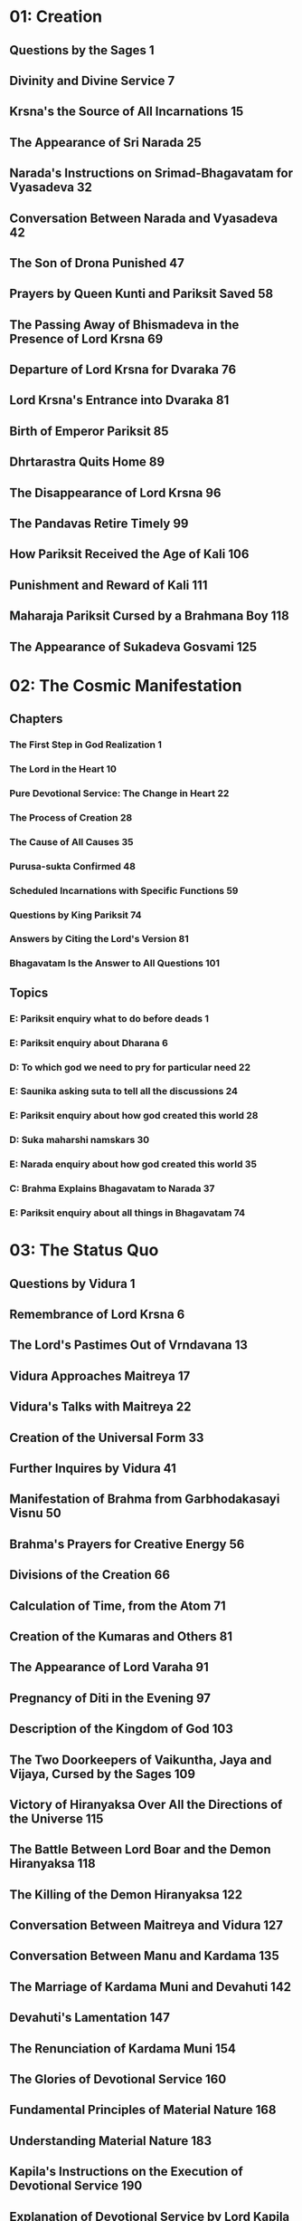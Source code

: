 * 01: Creation
** Questions by the Sages						  :1:
** Divinity and Divine Service						  :7:
** Krsna's the Source of All Incarnations				 :15:
** The Appearance of Sri Narada						 :25:
** Narada's Instructions on Srimad-Bhagavatam for Vyasadeva		 :32:
** Conversation Between Narada and Vyasadeva				 :42:
** The Son of Drona Punished						 :47:
** Prayers by Queen Kunti and Pariksit Saved				 :58:
** The Passing Away of Bhismadeva in the Presence of Lord Krsna		 :69:
** Departure of Lord Krsna for Dvaraka					 :76:
** Lord Krsna's Entrance into Dvaraka					 :81:
** Birth of Emperor Pariksit						 :85:
** Dhrtarastra Quits Home						 :89:
** The Disappearance of Lord Krsna					 :96:
** The Pandavas Retire Timely						 :99:
** How Pariksit Received the Age of Kali				:106:
** Punishment and Reward of Kali					:111:
** Maharaja Pariksit Cursed by a Brahmana Boy				:118:
** The Appearance of Sukadeva Gosvami					:125:
* 02: The Cosmic Manifestation
** Chapters
*** The First Step in God Realization					  :1:
*** The Lord in the Heart						 :10:
*** Pure Devotional Service: The Change in Heart			 :22:
*** The Process of Creation						 :28:
*** The Cause of All Causes						 :35:
*** Purusa-sukta Confirmed						 :48:
*** Scheduled Incarnations with Specific Functions			 :59:
*** Questions by King Pariksit						 :74:
*** Answers by Citing the Lord's Version				 :81:
*** Bhagavatam Is the Answer to All Questions				:101:
** Topics
*** E: Pariksit enquiry what to do before deads 			  :1:
*** E: Pariksit enquiry about Dharana 					  :6:
*** D: To which god we need to pry for particular need 			 :22:
*** E: Saunika asking suta to tell all the discussions 			 :24:
*** E: Pariksit enquiry about how god created this world 		 :28:
*** D: Suka maharshi namskars 						 :30:
*** E: Narada enquiry about how god created this world 			 :35:
*** C: Brahma Explains Bhagavatam to Narada 				 :37:
*** E: Pariksit enquiry about all things in Bhagavatam 			 :74:
* 03: The Status Quo
** Questions by Vidura							  :1:
** Remembrance of Lord Krsna						  :6:
** The Lord's Pastimes Out of Vrndavana					 :13:
** Vidura Approaches Maitreya						 :17:
** Vidura's Talks with Maitreya						 :22:
** Creation of the Universal Form					 :33:
** Further Inquires by Vidura						 :41:
** Manifestation of Brahma from Garbhodakasayi Visnu			 :50:
** Brahma's Prayers for Creative Energy					 :56:
** Divisions of the Creation						 :66:
** Calculation of Time, from the Atom					 :71:
** Creation of the Kumaras and Others					 :81:
** The Appearance of Lord Varaha					 :91:
** Pregnancy of Diti in the Evening					 :97:
** Description of the Kingdom of God					:103:
** The Two Doorkeepers of Vaikuntha, Jaya and Vijaya, Cursed by the Sages :109:
** Victory of Hiranyaksa Over All the Directions of the Universe	:115:
** The Battle Between Lord Boar and the Demon Hiranyaksa		:118:
** The Killing of the Demon Hiranyaksa					:122:
** Conversation Between Maitreya and Vidura				:127:
** Conversation Between Manu and Kardama				:135:
** The Marriage of Kardama Muni and Devahuti				:142:
** Devahuti's Lamentation						:147:
** The Renunciation of Kardama Muni					:154:
** The Glories of Devotional Service					:160:
** Fundamental Principles of Material Nature				:168:
** Understanding Material Nature					:183:
** Kapila's Instructions on the Execution of Devotional Service		:190:
** Explanation of Devotional Service by Lord Kapila			:199:
** Description by Lord Kapila of Adverse Fruitive Activities		:209:
** Lord Kapila's Instructions on the Movements of the Living Entities	:217:
** Entanglement in Fruitive Activities					:225:
** Activities of Kapila							:234:
* 04: The Creation of the Fourth Order
** Genealogical Table of the Daughters of Manu				  :1:
** Daksa Curses Lord Siva						 :12:
** Talks Between Lord Siva and Sati					 :18:
** Sati Quits Her Body							 :23:
** Frustration of the Sacrifice of Daksa				 :31:
** Brahma Satisfies Lord Siva						 :34:
** The Sacrifice Performed by Daksa					 :40:
** Dhruva Maharaja Leaves Home for the Forest				 :52:
** Dhruva Maharaja Returns Home						 :63:
** Dhruva Maharaja's Fight with the Yaksas				 :71:
** Svayambhuva Manu Advises Dhruva Maharaja to Stop Fighting		 :73:
** Dhruva Maharaja Goes Back to Godhead					 :78:
** Description of the Descendants of Dhruva Maharaja			 :85:
** The Story of King Vena						 :90:
** King Prthu's Appearance and Coronation				 :96:
** Praise of King Prthu by the Professional Reciters			:101:
** Maharaja Prthu Becomes Angry at the Earth				:105:
** Prthu Maharaja Milks the Earth Planet				:110:
** King Prthu's One Hundred Horse Sacrifices				:116:
** Lord Visnu's Appearance in the Sacrificial Arena of Maharaja Prthu	:122:
** Instructions by Maharaja Prthu					:129:
** Prthu Maharaja's Meeting with the Four Kumaras			:137:
** Maharaja Prthu's Going Back Home					:147:
** Chanting the Song Sung by Lord Siva					:152:
** The Descriptions of the Characteristics of King Puranjana		:165:
** King Puranjana Goes to the Forest to Hunt, and His Queen Becomes Angry :176:
** Attack by Candavega on the City of King Puranjana; the Character of Kalakanya :181:
** Puranjana Becomes a Woman in the Next Life				:186:
** Talks Between Narada and King Pracinabarhi				:195:
** The Activities of the Pracetas					:218:
** Narada Instructs the Pracetas					:226:
* 05: The Creative Impetus
** The Activities of Maharaja Priyavrata				  :1:
** The Activities of Maharaja Agnidhra					 :11:
** Rsabhadeva's Appearance in the Womb of Merudevi, the Wife of King Nabhi :14:
** The Characteristics of Rsabhadeva, the Supreme Personality of Godhead :19:
** Lord Rsabhadeva's Teachings to His Sons				 :23:
** The Activities of Lord Rsabhadeva					 :35:
** The Activities of King Bharata					 :38:
** A Description of the Character of Bharata Maharaja			 :42:
** The Supreme Character of Jada Bharata				 :48:
** The Discussion Between Jada Bharata and Maharaja Rahugana		 :54:
** Jada Bharata Instructs King Rahugana					 :63:
** Conversation Between Maharaja Rahugana and Jada Bharata		 :69:
** Further Talks Between King Rahugana and Jada Bharata			 :75:
** The Material World as the Great Forest of Enjoyment			 :84:
** The Glories of the Descendants of King Priyavrata			:102:
** A Description of Jambudvipa						:106:
** The Descent of the River Ganges					:112:
** The Prayers Offered to the Lord by the Residents of Jambudvipa	:118:
** A Description of the Island of Jambudvipa				:129:
** Studying the Structure of the Universe				:139:
** The Movements of the Sun						:149:
** The Orbits of the Planets						:154:
** The Sisumara Planetary Systems					:160:
** The Subterranean Heavenly Planets					:167:
** The Glories of Lord Ananta						:175:
** A Description of the Hellish Planets					:178:
* 06: Prescribed Duties for Mankind
** The History of the Life of Ajamila					  :1:
** Ajamila Delivered by the Visnudutas					 :13:
** Yamaraja Instructs His Messengers					 :22:
** The Hamsa-guhya Prayers Offered to the Lord by Prajapati Daksa	 :29:
** Narada Muni Cursed by Prajapati Daksa				 :39:
** The Progeny of the Daughters of Daksa				 :49:
** Indra Offends His Spiritual Master, Brhaspati.			 :57:
** The Narayana-kavaca Shield						 :64:
** Appearance of the Demon Vrtrasura					 :71:
** The Battle Between the Demigods and Vrtrasura			 :82:
** The Transcendental Qualities of Vrtrasura				 :86:
** Vrtrasura's Glorious Death						 :91:
** King Indra Afflicted by Sinful Reaction				 :96:
** King Citraketu's Lamentation						 :99:
** The Saints Narada and Angira Instruct King Citraketu			:107:
** King Citraketu Meets the Supreme Lord				:112:
** Mother Parvati Curses Citraketu					:126:
** Diti Vows to Kill King Indra						:132:
** Performing the Pumsavana Ritualistic Ceremony			:144:
* 07: The Science of God
** The Supreme Lord Is Equal to Everyone				  :1:
** Hiranyakasipu, King of the Demons					 :11:
** Hiranyakasipu's Plan to Become Immortal				 :21:
** Hiranyakasipu Terrorizes the Universe				 :27:
** Prahlada Maharaja, the Saintly Son of Hiranyakasipu			 :32:
** Prahlada Instructs His Demoniac Schoolmates				 :46:
** What Prahlada Learned in the Womb					 :54:
** Lord Nrsimhadeva Slays the King of the Demons			 :67:
** Prahlada Pacifies Lord Nrsimhadeva with Prayers			 :81:
** Prahlada, the Best Among Exalted Devotees				 :97:
** The Perfect Society: Four Social Classes				:110:
** The Perfect Society: Four Spiritual Classes				:121:
** The Behavior of a Perfect Person					:126:
** Ideal Family Life							:135:
** Instructions for Civilized Human Beings				:144:
* 08: Withdrawal of the Cosmic Creations
** The Manus, Administrators of the Universe				  :1:
** The Elephant Gajendra's Crisis					  :7:
** Gajendra's Prayers of Surrender					 :13:
** Gajendra Returns to the Spiritual World				 :49:
** The Demigods Appeal to the Lord for Protection			 :52:
** The Demigods and Demons Declare a Truce				 :63:
** Lord Siva Saves the Universe by Drinking Poison			 :70:
** The Churning of the Milk Ocean					 :80:
** The Lord Incarnates as Mohini-Murti					 :89:
** The Battle Between the Demigods and the Demons			 :97:
** King Indra Annihilates the Demons					:104:
** The Mohini-murti Incarnation Bewilders Lord Siva			:110:
** Description of Future Manus						:119:
** The System of Universal Management					:126:
** Bali Maharaja Conquers the Heavenly Planets				:128:
** Executing the Payo-vrata Process of Worship				:134:
** The Supreme Lord Agrees to Become Aditi's Son			:144:
** Lord Vamanadeva, the Dwarf Incarnation				:148:
** Lord Vamanadeva Begs Charity from Bali Maharaja			:155:
** Bali Maharaja Surrenders the Universe				:164:
** Bali Maharaja Arrested by the Lord					:178:
** Bali Maharaja Surrenders His Life					:184:
** The Demigods Regain the Heavenly Planets				:193:
** Matsya, the Lord's Fish Incarnation					:198:
* 09: Liberation
** King Sudyumna Becomes a Woman					  :1:
** The Dynasties of the Sons of Manu					  :8:
** The Marriage of Sukanya and Cyavana Muni				 :14:
** Ambarisa Maharaja Offended by Durvasa Muni				 :22:
** Durvasa Muni's Life Spared						 :36:
** The Downfall of Saubhari Muni					 :40:
** The Descendants of King Mandhata					 :51:
** The Sons of Sagara Meet Lord Kapiladeva				 :57:
** The Dynasty of Amsuman						 :64:
** The Pastimes of the Supreme Lord, Ramacandra				 :74:
** Lord Ramacandra Rules the World					 :83:
** The Dynasty of Kusa, the Son of Lord Ramacandra			 :87:
** The Dynasty of Maharaja Nimi						 :90:
** King Pururava Enchanted by Urvasi					 :96:
** Parasurama, the Lord's Warrior Incarnation				:107:
** Lord Parasurama Destroys the World's Ruling Class			:115:
** The Dynasties of the Sons of Pururava				:122:
** King Yayati Regains His Youth					:126:
** King Yayati Achieves Liberation					:137:
** The Dynasty of Puru							:144:
** The Dynasty of Bharata						:151:
** The Descendants of Ajamidha						:156:
** The Dynasties of the Sons of Yayati					:167:
** Krsna, the Supreme Personality of Godhead				:174:
* 10: The Summum Bonum
** The Advent of Lord Krsna: Introduction				  :1:
** Prayers by the Demigods for Lord Krsna in the Womb			 :14:
** The Birth of Lord Krsna						 :23:
** The Atrocities of King Kamsa						 :33:
** The Meeting of Nanda Maharaja and Vasudeva				 :44:
** The Killing of the Demon Putana					 :52:
** The Killing of the Demon Trnavarta					 :59:
** Lord Krsna Shows the Universal Form Within His Mouth			 :68:
** Mother Yasoda Binds Lord Krsna					 :85:
** The Deliverance of the Yamala-arjuna Trees				 :90:
** The Childhood Pastimes of Krsna					 :98:
** The Killing of the Demon Aghasura					:108:
** The Stealing of the Boys and Calves by Brahma			:116:
** Brahma's Prayers to Lord Krsna					:128:
** The Killing of Dhenuka, the Ass Demon				:146:
** Krsna Chastises the Serpent Kaliya					:153:
** The History of Kaliya						:166:
** Lord Balarama Slays the Demon Pralamba				:171:
** Swallowing the Forest Fire						:175:
** The Rainy Season and Autumn in Vrndavana				:179:
** The Gopis Glorify the Song of Krsna's Flute				:187:
** Krsna Steals the Garments of the Unmarried Gopis			:193:
** The Brahmanas Wives Blessed						:199:
** Worshiping Govardhana Hill						:207:
** Lord Krsna Lifts Govardhana Hill					:218:
** Wonderful Krsna							:224:
** Lord Indra and Mother Surabhi Offer Prayers				:228:
** Krsna Rescues Nanda Maharaja from the Abode of Varuna		:233:
** Krsna and the Gopis Meet for the Rasa Dance				:237:
** The Gopis Search for Krsna						:251:
** The Gopis Songs of Separation					:263:
** The Reunion								:268:
** The Rasa Dance							:273:
** Nanda Maharaja Saved and Sankhacuda Slain				:282:
** The Gopis Sing of Krsna as He Wanders in the Forest			:285:
** The Slaying of Arista, the Bull Demon				:291:
** The Killing of the Demons Kesi and Vyoma				:299:
** Akrura's Arrival in Vrndavana					:305:
** Akrura's Vision							:311:
** The Prayers of Akrura						:319:
** Krsna and Balarama Enter Mathura					:324:
** The Breaking of the Sacrificial Bow					:333:
** Krsna Kills the Elephant Kuvalayapida				:339:
** The Killing of Kamsa							:345:
** Krsna Rescues His Teacher's Son					:350:
** Uddhava Visits Vrndavana						:357:
** The Song of the Bee							:365:
** Krsna Pleases His Devotees						:378:
** Akrura's Mission in Hastinapura					:385:
** Krsna Establishes the City of Dvaraka				:390:
** The Deliverance of Mucukunda						:398:
** Rukmini's Message to Lord Krsna					:409:
** Krsna Kidnaps Rukmini						:417:
** The Marriage of Krsna and Rukmini					:429:
** The History of Pradyumna						:438:
** The Syamantaka Jewel							:445:
** Satrajit Murdered, the Jewel Returned				:452:
** Krsna Marries Five Princesses					:459:
** The Killing of the Demon Naraka					:468:
** Lord Krsna Teases Queen Rukmini.					:475:
** Lord Balarama Slays Rukmi						:488:
** The Meeting of Usa and Aniruddha					:494:
** Lord Krsna Fights with Banasura					:500:
** The Deliverance of King Nrga						:508:
** Lord Balarama Visits Vrndavana					:514:
** Paundraka, the False Vasudeva					:518:
** Lord Balarama Slays Dvivida Gorilla					:525:
** The Marriage of Samba						:528:
** Narada Muni Visits Lord Krsna's Palaces in Dvaraka			:537:
** Lord Krsna's Daily Activities					:542:
** The Lord Travels to Indraprastha					:550:
** The Slaying of the Demon Jarasandha					:557:
** Lord Krsna Blesses the Liberated Kings				:565:
** The Deliverance of Sisupala at the Rajasuya Sacrifice		:570:
** Duryodhana Humiliated						:578:
** The Battle Between Salva and the Vrsnis				:583:
** Lord Krsna Slays the Demon Salva					:587:
** The Killing of Dantavakra, Viduratha and Romaharsana			:592:
** Lord Balarama Goes on Pilgrimage					:597:
** The Brahmana Sudama Visits Lord Krsna in Dvaraka			:602:
** The Lord Blesses Sudama Brahmana					:609:
** Krsna and Balarama Meet the Inhabitants of Vrndavana			:615:
** Draupadi Meets the Queens of Krsna					:622:
** The Sages Teachings at Kuruksetra					:628:
** Lord Krsna Instructs Vasudeva and Retrieves Devaki's Sons		:642:
** Arjuna Kidnaps Subhadra, and Krsna Blesses His Devotees		:653:
** The Prayers of the Personified Vedas					:664:
** Lord Siva Saved from Vrkasura					:673:
** Krsna and Arjuna Retrieve a Brahmana's Sons				:683:
** Summary of Lord Krsna's Glories					:694:
* 11: General History
** The Curse upon the Yadu Dynasty					  :1:
** Maharaja Nimi Meets the Nine Yogendras				  :6:
** Liberation from the Illusory Energy					 :18:
** Drumila Explains the Incarnations of Godhead to King Nimi		 :32:
** Narada Concludes His Teachings to Vasudeva				 :39:
** The Yadu Dynasty Retires to Prabhasa					 :53:
** Lord Krsna Instructs Uddhava						 :61:
** The Story of Pingala							 :77:
** Detachment from All that Is Material					 :85:
** The Nature of Fruitive Activity					 :93:
** The Symptoms of Conditioned and Liberated Living Entities		:100:
** Beyond Renunciation and Knowledge					:111:
** The Hamsa-avatara Answers the Questions of the Sons of Brahma	:117:
** Lord Krsna Explains the Yoga System to Sri Uddhava			:132:
** Lord Krsna's Description of Mystic Yoga Perfections			:142:
** The Lord's Opulence							:149:
** Lord Krsna's Description of the Varnasrama System			:157:
** Description of Varnasrama-dharma					:170:
** The Perfection of Spiritual Knowledge				:179:
** Pure Devotional Service Surpasses Knowledge and Detachment		:188:
** Lord Krsna's Explanation of the Vedic Path				:197:
** Enumeration of the Elements of Material Creation			:206:
** The Song of the Avanti Brahmana					:217:
** The Philosophy of Sankhya						:229:
** The Three Modes of Nature and Beyond					:235:
** The Aila-gita							:244:
** Lord Krsna's Instructions on the Process of Deity Worship		:251:
** Jana-yoga								:260:
** Bhakti-yoga								:269:
** The Disappearance of the Yadu Dynasty				:278:
** The Disappearance of Lord Sri Krsna					:285:
* 12: The Age of Deterioration
** The Degraded Dynasties of Kali-yuga					  :1:
** The Symptoms of Kali-yuga						  :6:
** The Bhumi-gita							 :14:
** The Four Categories of Universal Annihilation			 :26:
** Sukadeva Gosvami's Final Instructions to Maharaja Pariksit		 :33:
** Maharaja Pariksit Passes Away					 :36:
** The Puranic Literatures						 :49:
** Markandeya's Prayers to Nara-Narayana Rsi				 :55:
** Markandeya Rsi Sees the Illusory Potency of the Lord			 :62:
** Lord Siva and Uma Glorify Markandeya Rsi				 :66:
** Summary Description of the Mahapurusa				 :72:
** The Topics of Srimad-Bhagavatam Summarized				 :80:
** The Glories of Srimad-Bhagavatam					 :88:
